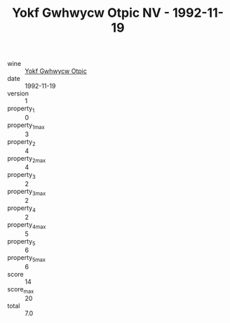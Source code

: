 :PROPERTIES:
:ID:                     413adcbc-7693-4baf-bc93-459d874d25ff
:END:
#+TITLE: Yokf Gwhwycw Otpic NV - 1992-11-19

- wine :: [[id:759cb068-e766-45b6-9472-5212f2ed33f0][Yokf Gwhwycw Otpic]]
- date :: 1992-11-19
- version :: 1
- property_1 :: 0
- property_1_max :: 3
- property_2 :: 4
- property_2_max :: 4
- property_3 :: 2
- property_3_max :: 2
- property_4 :: 2
- property_4_max :: 5
- property_5 :: 6
- property_5_max :: 6
- score :: 14
- score_max :: 20
- total :: 7.0


